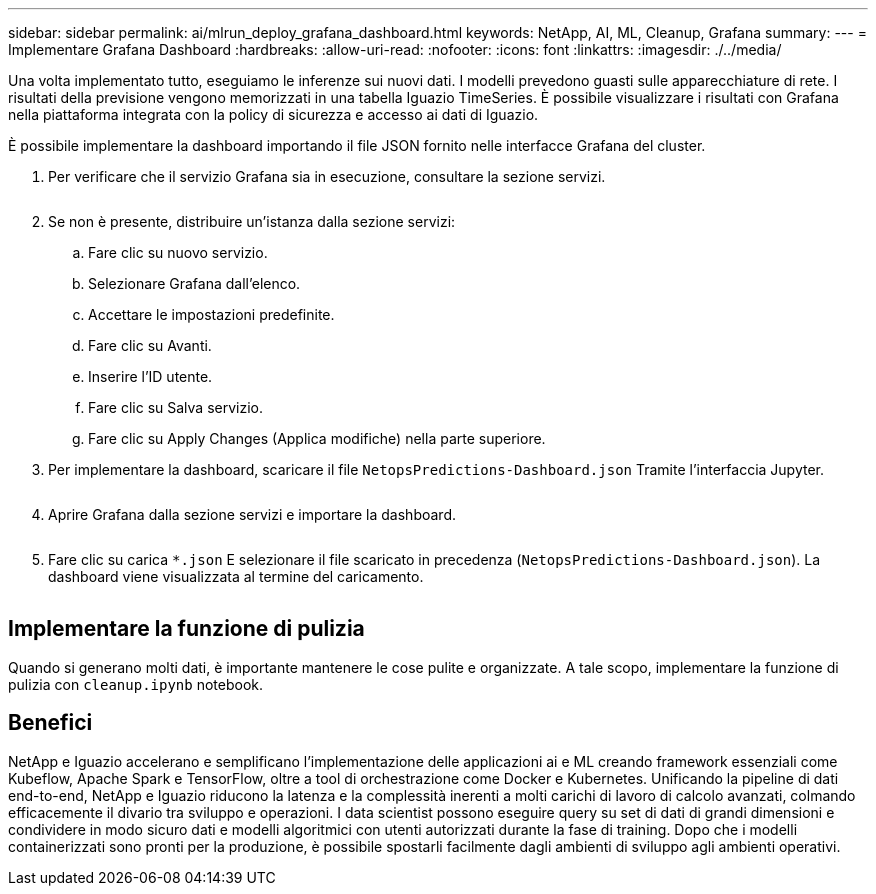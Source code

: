---
sidebar: sidebar 
permalink: ai/mlrun_deploy_grafana_dashboard.html 
keywords: NetApp, AI, ML, Cleanup, Grafana 
summary:  
---
= Implementare Grafana Dashboard
:hardbreaks:
:allow-uri-read: 
:nofooter: 
:icons: font
:linkattrs: 
:imagesdir: ./../media/


[role="lead"]
Una volta implementato tutto, eseguiamo le inferenze sui nuovi dati. I modelli prevedono guasti sulle apparecchiature di rete. I risultati della previsione vengono memorizzati in una tabella Iguazio TimeSeries. È possibile visualizzare i risultati con Grafana nella piattaforma integrata con la policy di sicurezza e accesso ai dati di Iguazio.

È possibile implementare la dashboard importando il file JSON fornito nelle interfacce Grafana del cluster.

. Per verificare che il servizio Grafana sia in esecuzione, consultare la sezione servizi.
+
image:mlrun_image22.png[""]

. Se non è presente, distribuire un'istanza dalla sezione servizi:
+
.. Fare clic su nuovo servizio.
.. Selezionare Grafana dall'elenco.
.. Accettare le impostazioni predefinite.
.. Fare clic su Avanti.
.. Inserire l'ID utente.
.. Fare clic su Salva servizio.
.. Fare clic su Apply Changes (Applica modifiche) nella parte superiore.


. Per implementare la dashboard, scaricare il file `NetopsPredictions-Dashboard.json` Tramite l'interfaccia Jupyter.
+
image:mlrun_image23.png[""]

. Aprire Grafana dalla sezione servizi e importare la dashboard.
+
image:mlrun_image24.png[""]

. Fare clic su carica `*.json` E selezionare il file scaricato in precedenza (`NetopsPredictions-Dashboard.json`). La dashboard viene visualizzata al termine del caricamento.


image:mlrun_image25.png[""]



== Implementare la funzione di pulizia

Quando si generano molti dati, è importante mantenere le cose pulite e organizzate. A tale scopo, implementare la funzione di pulizia con `cleanup.ipynb` notebook.



== Benefici

NetApp e Iguazio accelerano e semplificano l'implementazione delle applicazioni ai e ML creando framework essenziali come Kubeflow, Apache Spark e TensorFlow, oltre a tool di orchestrazione come Docker e Kubernetes. Unificando la pipeline di dati end-to-end, NetApp e Iguazio riducono la latenza e la complessità inerenti a molti carichi di lavoro di calcolo avanzati, colmando efficacemente il divario tra sviluppo e operazioni. I data scientist possono eseguire query su set di dati di grandi dimensioni e condividere in modo sicuro dati e modelli algoritmici con utenti autorizzati durante la fase di training. Dopo che i modelli containerizzati sono pronti per la produzione, è possibile spostarli facilmente dagli ambienti di sviluppo agli ambienti operativi.
